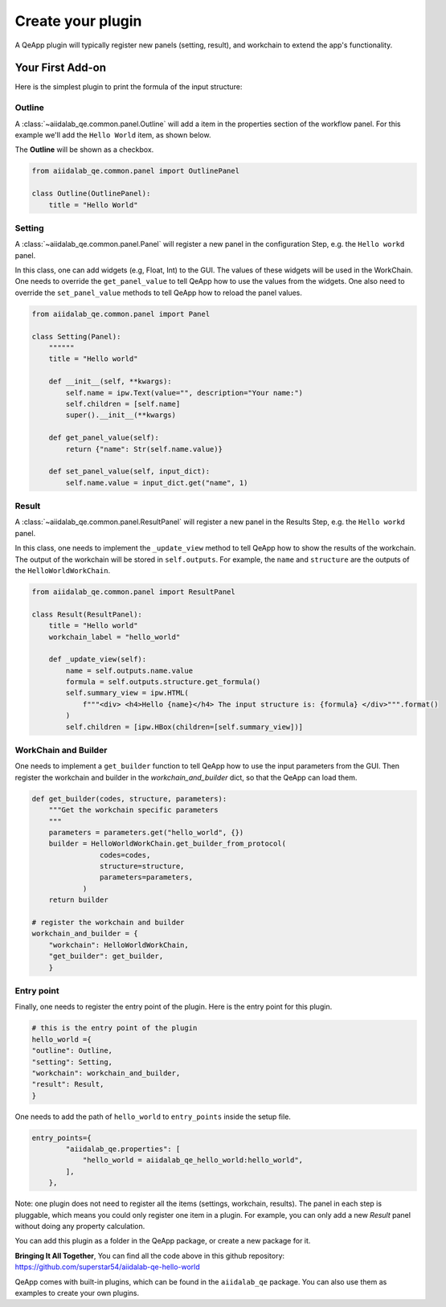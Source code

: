 .. _develop:create-plugin:

************************
Create your plugin
************************

A QeApp plugin will typically register new panels (setting, result), and workchain to extend the app's functionality.


Your First Add-on
================================

Here is the simplest plugin to print the formula of the input structure:

Outline
-----------------------
A  :class:`~aiidalab_qe.common.panel.Outline` will add a item in the properties section of the workflow panel. For this example we'll add the ``Hello World`` item, as shown below.


.. image:: ../_static/images/plugin_outline.png
    :align: center



The **Outline** will be shown as a checkbox.

.. code-block:: python

    from aiidalab_qe.common.panel import OutlinePanel

    class Outline(OutlinePanel):
        title = "Hello World"



Setting
-----------------------
A  :class:`~aiidalab_qe.common.panel.Panel` will register a new panel in the configuration Step, e.g. the ``Hello workd`` panel.


.. image:: ../_static/images/plugin_setting.png

In this class, one can add widgets (e.g, Float, Int) to the GUI. The values of these widgets will be used in the WorkChain. One needs to override the ``get_panel_value`` to tell QeApp how to use the values from the widgets. One also need to override the ``set_panel_value`` methods to tell QeApp how to reload the panel values.

.. code-block:: python

    from aiidalab_qe.common.panel import Panel

    class Setting(Panel):
        """"""
        title = "Hello world"

        def __init__(self, **kwargs):
            self.name = ipw.Text(value="", description="Your name:")
            self.children = [self.name]
            super().__init__(**kwargs)

        def get_panel_value(self):
            return {"name": Str(self.name.value)}

        def set_panel_value(self, input_dict):
            self.name.value = input_dict.get("name", 1)

Result
-----------------------
A  :class:`~aiidalab_qe.common.panel.ResultPanel` will register a new panel in the Results Step, e.g. the ``Hello workd`` panel.


.. image:: ../_static/images/plugin_result.png

In this class, one needs to implement the ``_update_view`` method to tell QeApp how to show the results of the workchain. The output of the workchain will be stored in ``self.outputs``. For example, the ``name`` and ``structure`` are the outputs of the ``HelloWorldWorkChain``.

.. code-block:: python

    from aiidalab_qe.common.panel import ResultPanel

    class Result(ResultPanel):
        title = "Hello world"
        workchain_label = "hello_world"

        def _update_view(self):
            name = self.outputs.name.value
            formula = self.outputs.structure.get_formula()
            self.summary_view = ipw.HTML(
                f"""<div> <h4>Hello {name}</h4> The input structure is: {formula} </div>""".format()
            )
            self.children = [ipw.HBox(children=[self.summary_view])]


WorkChain and Builder
-----------------------
One needs to implement a ``get_builder`` function to tell QeApp how to use the input parameters from the GUI. Then register the workchain and builder in the `workchain_and_builder` dict, so that the QeApp can load them.

.. code-block:: python

    def get_builder(codes, structure, parameters):
        """Get the workchain specific parameters
        """
        parameters = parameters.get("hello_world", {})
        builder = HelloWorldWorkChain.get_builder_from_protocol(
                    codes=codes,
                    structure=structure,
                    parameters=parameters,
                )
        return builder

    # register the workchain and builder
    workchain_and_builder = {
        "workchain": HelloWorldWorkChain,
        "get_builder": get_builder,
        }

Entry point
-----------------------
Finally, one needs to register the entry point of the plugin. Here is the entry point for this plugin.

.. code-block:: python

    # this is the entry point of the plugin
    hello_world ={
    "outline": Outline,
    "setting": Setting,
    "workchain": workchain_and_builder,
    "result": Result,
    }

One needs to add the path of ``hello_world`` to ``entry_points`` inside the setup file.

.. code-block:: python

    entry_points={
            "aiidalab_qe.properties": [
                "hello_world = aiidalab_qe_hello_world:hello_world",
            ],
        },

Note: one plugin does not need to register all the items (settings, workchain, results). The panel in each step is pluggable, which means you could only register one item in a plugin. For example, you can only add a new `Result` panel without doing any property calculation.

You can add this plugin as a folder in the QeApp package, or create a new package for it.

**Bringing It All Together**, You can find all the code above in this github repository: https://github.com/superstar54/aiidalab-qe-hello-world

QeApp comes with built-in plugins, which can be found in the ``aiidalab_qe`` package. You can also use them as examples to create your own plugins.
